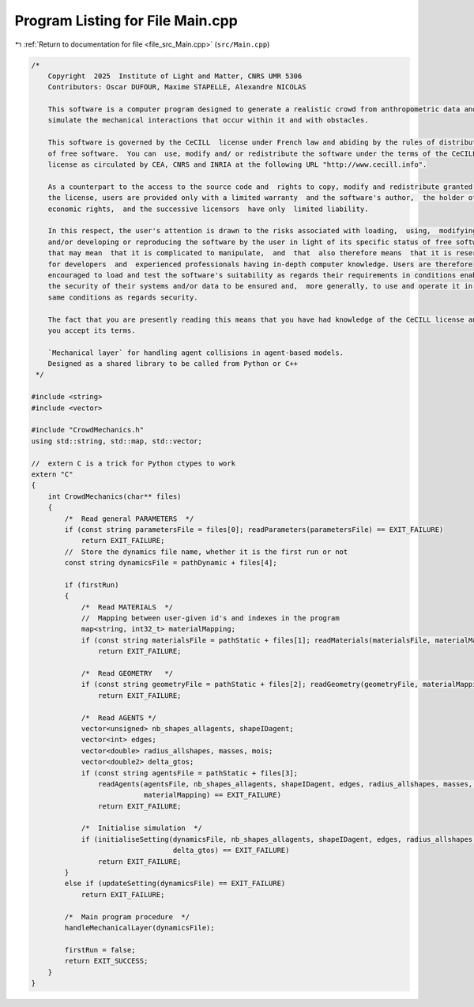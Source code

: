 
.. _program_listing_file_src_Main.cpp:

Program Listing for File Main.cpp
=================================

|exhale_lsh| :ref:`Return to documentation for file <file_src_Main.cpp>` (``src/Main.cpp``)

.. |exhale_lsh| unicode:: U+021B0 .. UPWARDS ARROW WITH TIP LEFTWARDS

.. code-block:: cpp

   /*
       Copyright  2025  Institute of Light and Matter, CNRS UMR 5306
       Contributors: Oscar DUFOUR, Maxime STAPELLE, Alexandre NICOLAS
   
       This software is a computer program designed to generate a realistic crowd from anthropometric data and
       simulate the mechanical interactions that occur within it and with obstacles.
   
       This software is governed by the CeCILL  license under French law and abiding by the rules of distribution
       of free software.  You can  use, modify and/ or redistribute the software under the terms of the CeCILL
       license as circulated by CEA, CNRS and INRIA at the following URL "http://www.cecill.info".
   
       As a counterpart to the access to the source code and  rights to copy, modify and redistribute granted by
       the license, users are provided only with a limited warranty  and the software's author,  the holder of the
       economic rights,  and the successive licensors  have only  limited liability.
   
       In this respect, the user's attention is drawn to the risks associated with loading,  using,  modifying
       and/or developing or reproducing the software by the user in light of its specific status of free software,
       that may mean  that it is complicated to manipulate,  and  that  also therefore means  that it is reserved
       for developers  and  experienced professionals having in-depth computer knowledge. Users are therefore
       encouraged to load and test the software's suitability as regards their requirements in conditions enabling
       the security of their systems and/or data to be ensured and,  more generally, to use and operate it in the
       same conditions as regards security.
   
       The fact that you are presently reading this means that you have had knowledge of the CeCILL license and that
       you accept its terms.
   
       `Mechanical layer` for handling agent collisions in agent-based models.
       Designed as a shared library to be called from Python or C++
    */
   
   #include <string>
   #include <vector>
   
   #include "CrowdMechanics.h"
   using std::string, std::map, std::vector;
   
   //  extern C is a trick for Python ctypes to work
   extern "C"
   {
       int CrowdMechanics(char** files)
       {
           /*  Read general PARAMETERS  */
           if (const string parametersFile = files[0]; readParameters(parametersFile) == EXIT_FAILURE)
               return EXIT_FAILURE;
           //  Store the dynamics file name, whether it is the first run or not
           const string dynamicsFile = pathDynamic + files[4];
   
           if (firstRun)
           {
               /*  Read MATERIALS  */
               //  Mapping between user-given id's and indexes in the program
               map<string, int32_t> materialMapping;
               if (const string materialsFile = pathStatic + files[1]; readMaterials(materialsFile, materialMapping) == EXIT_FAILURE)
                   return EXIT_FAILURE;
   
               /*  Read GEOMETRY   */
               if (const string geometryFile = pathStatic + files[2]; readGeometry(geometryFile, materialMapping) == EXIT_FAILURE)
                   return EXIT_FAILURE;
   
               /*  Read AGENTS */
               vector<unsigned> nb_shapes_allagents, shapeIDagent;
               vector<int> edges;
               vector<double> radius_allshapes, masses, mois;
               vector<double2> delta_gtos;
               if (const string agentsFile = pathStatic + files[3];
                   readAgents(agentsFile, nb_shapes_allagents, shapeIDagent, edges, radius_allshapes, masses, mois, delta_gtos,
                              materialMapping) == EXIT_FAILURE)
                   return EXIT_FAILURE;
   
               /*  Initialise simulation  */
               if (initialiseSetting(dynamicsFile, nb_shapes_allagents, shapeIDagent, edges, radius_allshapes, masses, mois,
                                     delta_gtos) == EXIT_FAILURE)
                   return EXIT_FAILURE;
           }
           else if (updateSetting(dynamicsFile) == EXIT_FAILURE)
               return EXIT_FAILURE;
   
           /*  Main program procedure  */
           handleMechanicalLayer(dynamicsFile);
   
           firstRun = false;
           return EXIT_SUCCESS;
       }
   }

